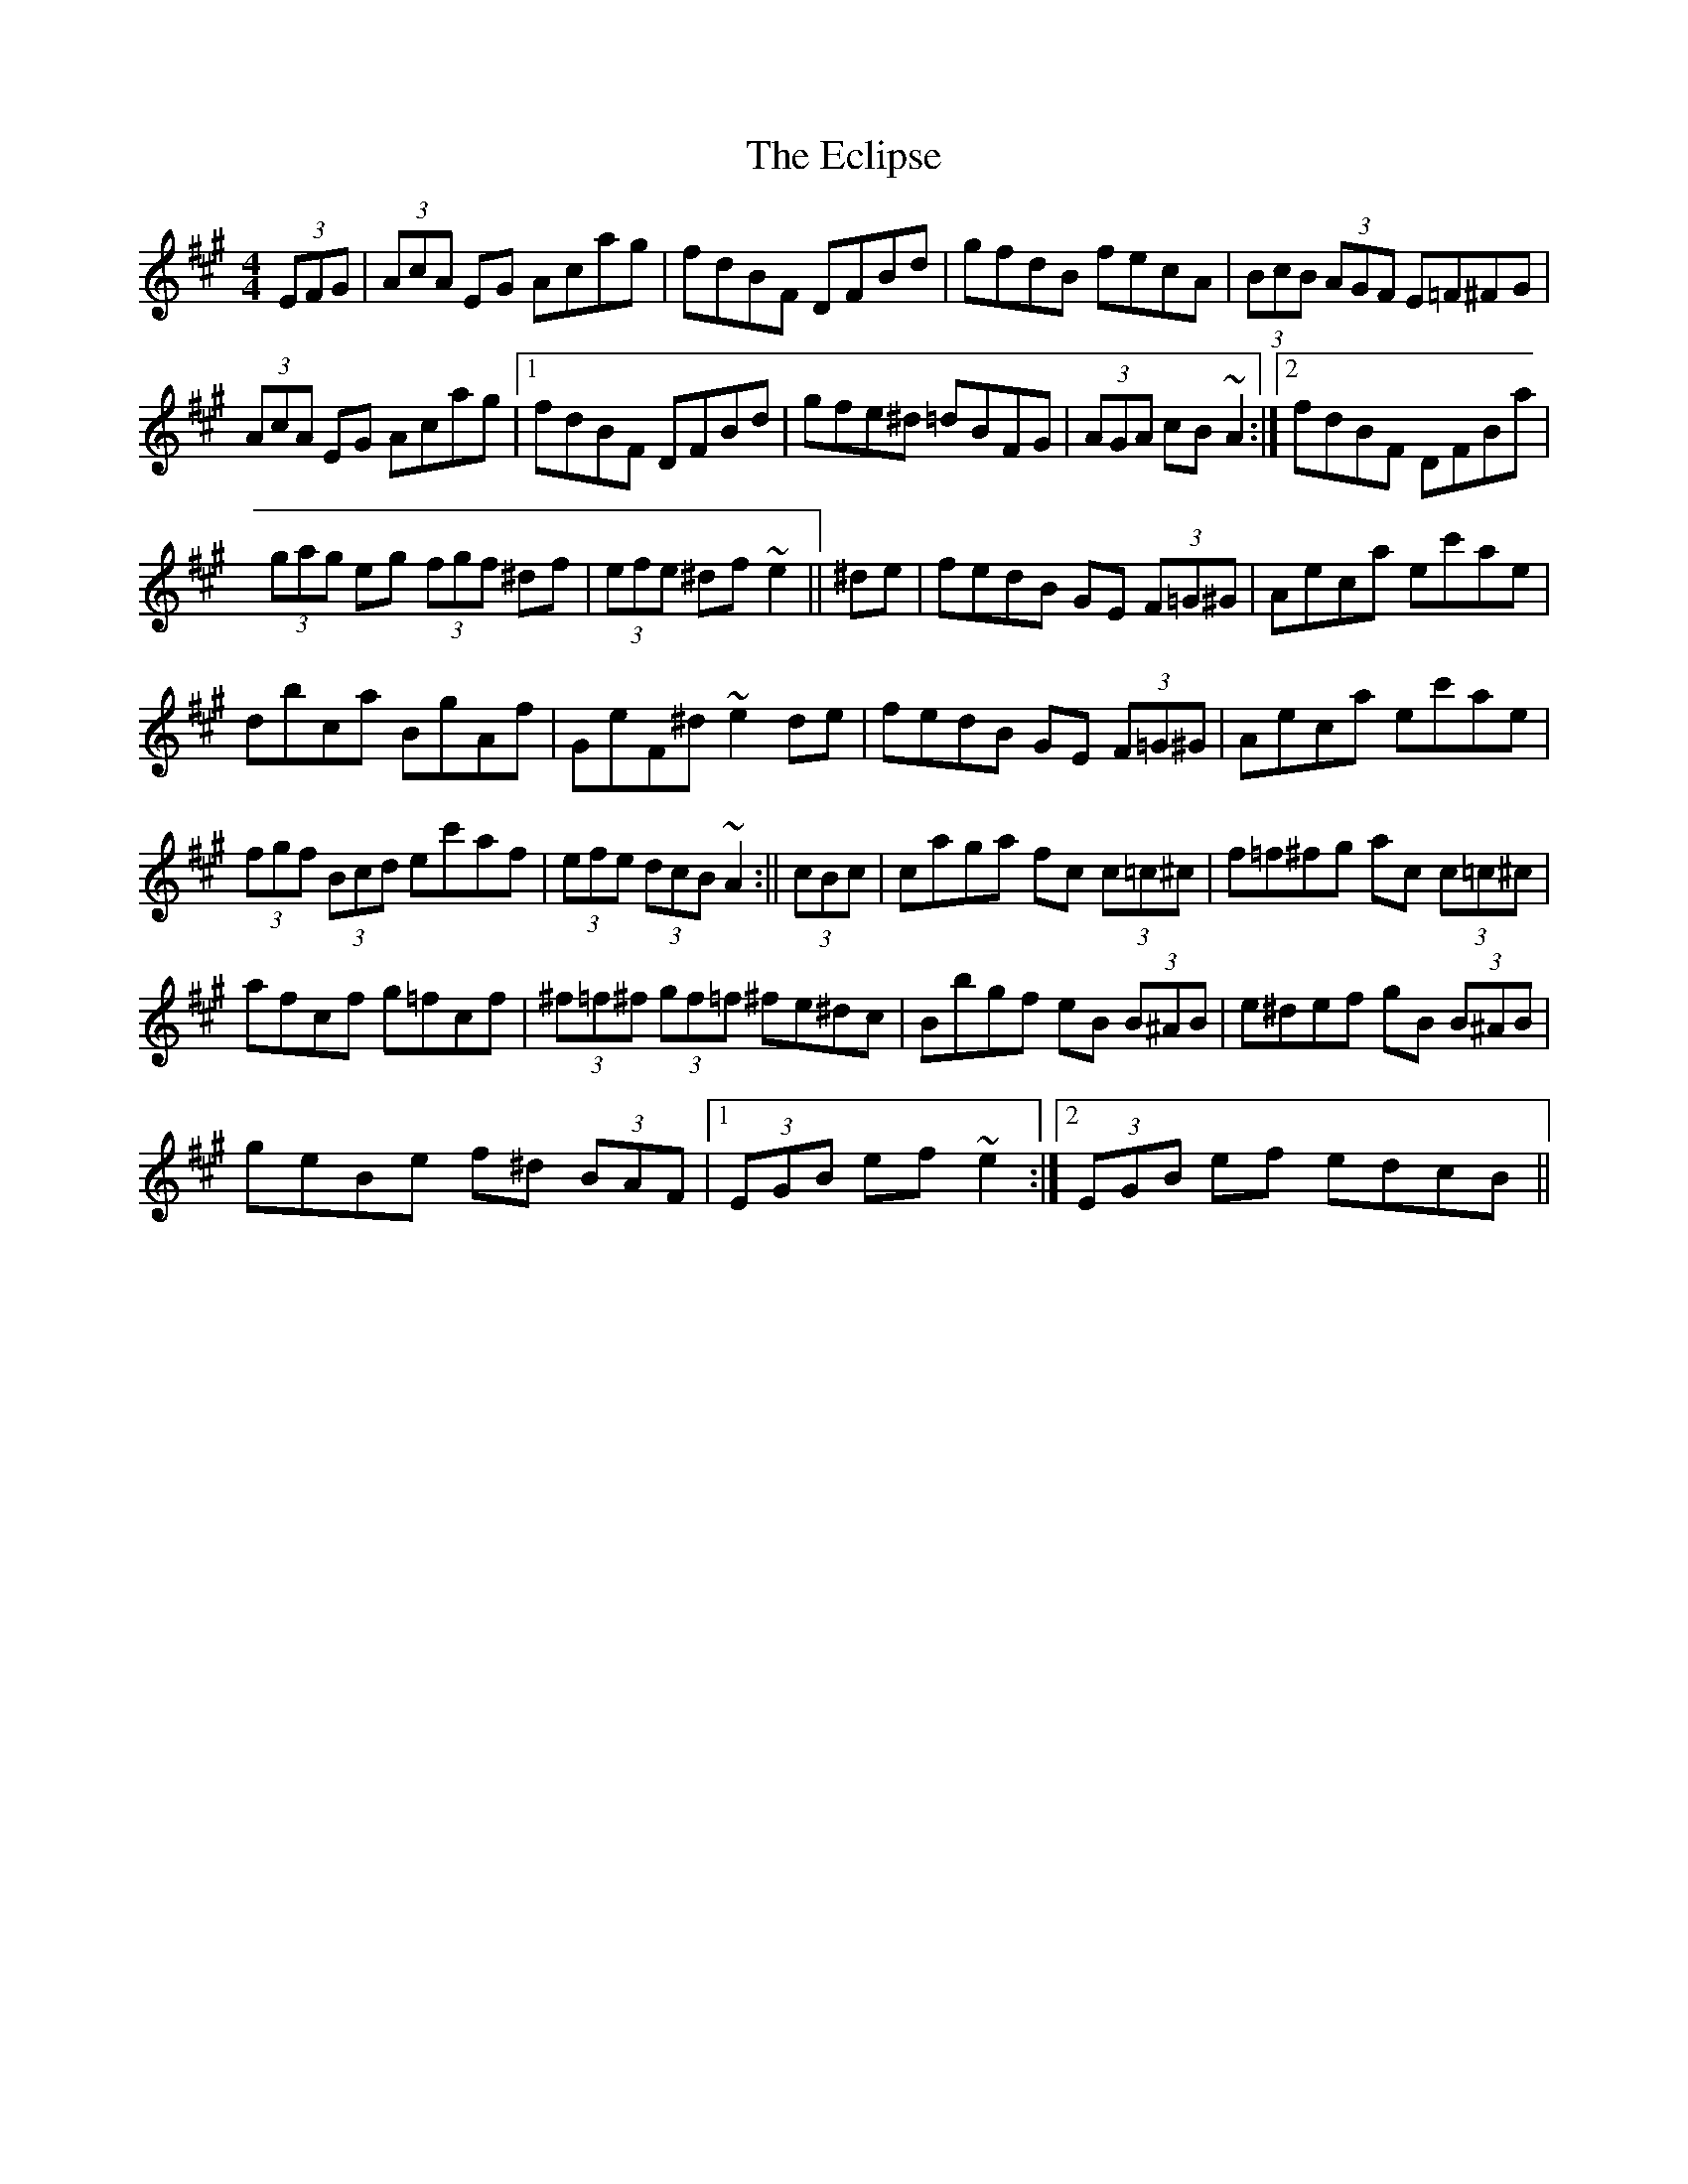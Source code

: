 X: 2
T: Eclipse, The
Z: AngusF
S: https://thesession.org/tunes/5133#setting17429
R: hornpipe
M: 4/4
L: 1/8
K: Amaj
(3EFG|(3AcA EG Acag|fdBF DFBd|gfdB fecA|(3BcB (3AGF E=F^FG|(3AcA EG Acag|1fdBF DFBd|gfe^d =dBFG|(3AGA cB ~A2:|2fdBF DFBa|(3gag eg (3fgf ^df|(3efe ^df ~e2||^de|fedB GE (3F=G^G|Aeca ec'ae|dbca BgAf|GeF^d ~e2 de|fedB GE (3F=G^G|Aeca ec'ae|(3fgf (3Bcd ec'af|(3efe (3dcB ~A2:||(3cBc|caga fc (3c=c^c|f=f^fg ac (3c=c^c|afcf g=fcf|(3^f=f^f (3gf=f ^fe^dc|Bbgf eB (3B^AB|e^def gB (3B^AB|geBe f^d (3BAF|1(3EGB ef ~e2:|2(3EGB ef edcB||
